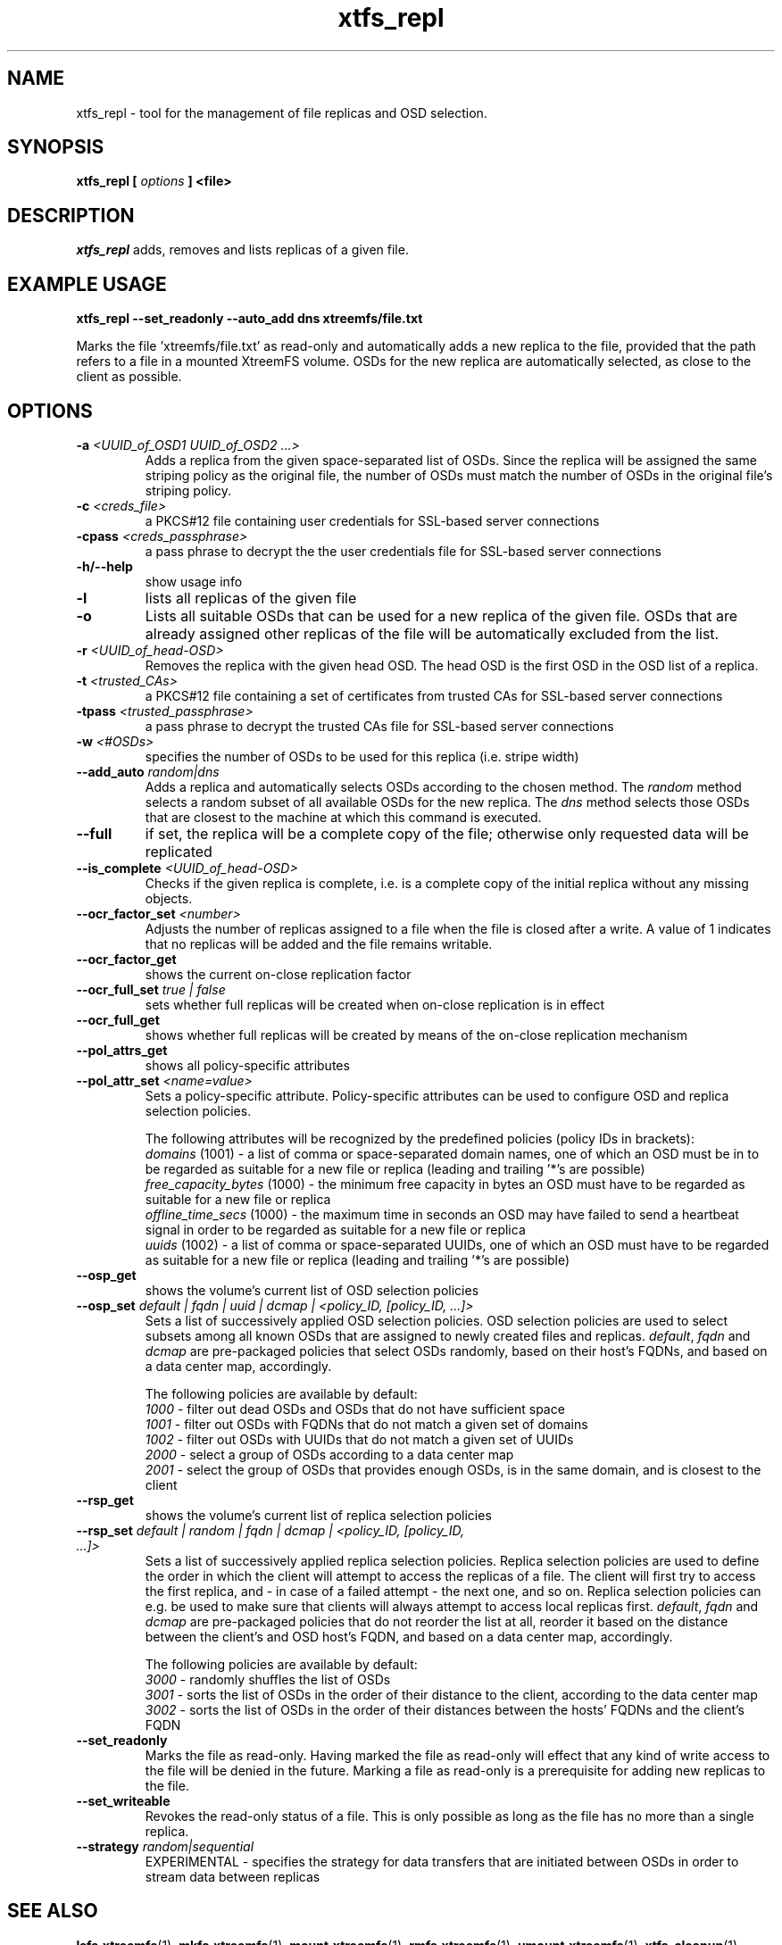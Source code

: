.TH xtfs_repl 1 "October 2009" "The XtreemFS Distributed File System" "XtreemFS tools"
.SH NAME
xtfs_repl \- tool for the management of file replicas and OSD selection.
.SH SYNOPSIS
\fBxtfs_repl [ \fIoptions\fB ] <file>
.br

.SH DESCRIPTION
.I xtfs_repl
adds, removes and lists replicas of a given file.

.SH EXAMPLE USAGE
.B "xtfs_repl --set_readonly --auto_add dns xtreemfs/file.txt"
.PP
Marks the file 'xtreemfs/file.txt' as read-only and automatically adds a new replica to the file, provided that the path refers to a file in a mounted XtreemFS volume. OSDs for the new replica are automatically selected, as close to the client as possible.

.SH OPTIONS
.TP
.TP
\fB-a \fI<UUID_of_OSD1 UUID_of_OSD2 ...>
Adds a replica from the given space-separated list of OSDs. Since the replica will be assigned the same striping policy as the original file, the number of OSDs must match the number of OSDs in the original file's striping policy.
.TP
\fB-c \fI<creds_file>
a PKCS#12 file containing user credentials for SSL-based server connections
.TP
\fB-cpass \fI<creds_passphrase>
a pass phrase to decrypt the the user credentials file for SSL-based server connections
.TP
\fB-h/--help
show usage info
.TP
\fB-l
lists all replicas of the given file
.TP
\fB-o
Lists all suitable OSDs that can be used for a new replica of the given file. OSDs that are already assigned other replicas of the file will be automatically excluded from the list.
.TP
\fB-r \fI<UUID_of_head-OSD>
Removes the replica with the given head OSD. The head OSD is the first OSD in the OSD list of a replica.
.TP
\fB-t \fI<trusted_CAs>
a PKCS#12 file containing a set of certificates from trusted CAs for SSL-based server connections
.TP
\fB-tpass \fI<trusted_passphrase>
a pass phrase to decrypt the trusted CAs file for SSL-based server connections
.TP
\fB-w \fI<#OSDs>
specifies the number of OSDs to be used for this replica (i.e. stripe width)
.TP
\fB--add_auto \fIrandom|dns
Adds a replica and automatically selects OSDs according to the chosen method. The \fIrandom\fP method selects a random subset of all available OSDs for the new replica. The \fIdns\fP method selects those OSDs that are closest to the machine at which this command is executed.
.TP
\fB--full
if set, the replica will be a complete copy of the file; otherwise only requested data will be replicated
.TP
\fB--is_complete \fI<UUID_of_head-OSD>
Checks if the given replica is complete, i.e. is a complete copy of the initial replica without any missing objects.
.TP
\fB--ocr_factor_set \fI<number>
Adjusts the number of replicas assigned to a file when the file is closed after a write. A value of 1 indicates that no replicas will be added and the file remains writable.
.TP
\fB--ocr_factor_get
shows the current on-close replication factor
.TP
\fB--ocr_full_set \fItrue | false
sets whether full replicas will be created when on-close replication is in effect
.TP
\fB--ocr_full_get
shows whether full replicas will be created by means of the on-close replication mechanism
.TP
\fB--pol_attrs_get
shows all policy-specific attributes
.TP
\fB--pol_attr_set \fI<name=value>
Sets a policy-specific attribute. Policy-specific attributes can be used to configure OSD and replica selection policies.

The following attributes will be recognized by the predefined policies (policy IDs in brackets):
  \fIdomains\fP (1001) - a list of comma or space-separated domain names, one of which an OSD must be in to be regarded as suitable for a new file or replica (leading and trailing '*'s are possible)
  \fIfree_capacity_bytes\fP (1000) - the minimum free capacity in bytes an OSD must have to be regarded as suitable for a new file or replica
  \fIoffline_time_secs\fP (1000) - the maximum time in seconds an OSD may have failed to send a heartbeat signal in order to be regarded as suitable for a new file or replica
  \fIuuids\fP (1002) - a list of comma or space-separated UUIDs, one of which an OSD must have to be regarded as suitable for a new file or replica (leading and trailing '*'s are possible)
.TP
\fB--osp_get
shows the volume's current list of OSD selection policies
.TP
\fB--osp_set \fIdefault | fqdn | uuid | dcmap | <policy_ID, [policy_ID, ...]>
Sets a list of successively applied OSD selection policies. OSD selection policies are used to select subsets among all known OSDs that are assigned to newly created files and replicas. \fIdefault\fP, \fIfqdn\fP and \fIdcmap\fP are pre-packaged policies that select OSDs randomly, based on their host's FQDNs, and based on a data center map, accordingly.

The following policies are available by default:
  \fI1000\fP - filter out dead OSDs and OSDs that do not have sufficient space
  \fI1001\fP - filter out OSDs with FQDNs that do not match a given set of domains
  \fI1002\fP - filter out OSDs with UUIDs that do not match a given set of UUIDs
  \fI2000\fP - select a group of OSDs according to a data center map
  \fI2001\fP - select the group of OSDs that provides enough OSDs, is in the same domain, and is closest to the client
.TP
\fB--rsp_get
shows the volume's current list of replica selection policies
.TP
\fB--rsp_set \fIdefault | random | fqdn | dcmap | <policy_ID, [policy_ID, ...]>
Sets a list of successively applied replica selection policies. Replica selection policies are used to define the order in which the client will attempt to access the replicas of a file. The client will first try to access the first replica, and - in case of a failed attempt - the next one, and so on. Replica selection policies can e.g. be used to make sure that clients will always attempt to access local replicas first. \fIdefault\fP, \fIfqdn\fP and \fIdcmap\fP are pre-packaged policies that do not reorder the list at all, reorder it based on the distance between the client's and OSD host's FQDN, and based on a data center map, accordingly.

The following policies are available by default:
  \fI3000\fP - randomly shuffles the list of OSDs
  \fI3001\fP - sorts the list of OSDs in the order of their distance to the client, according to the data center map
  \fI3002\fP - sorts the list of OSDs in the order of their distances between the hosts' FQDNs and the client's FQDN
.TP
\fB--set_readonly
Marks the file as read-only. Having marked the file as read-only will effect that any kind of write access to the file will be denied in the future. Marking a file as read-only is a prerequisite for adding new replicas to the file.
.TP
\fB--set_writeable
Revokes the read-only status of a file. This is only possible as long as the file has no more than a single replica. 
.TP
\fB--strategy \fIrandom|sequential
EXPERIMENTAL - specifies the strategy for data transfers that are initiated between OSDs in order to stream data between replicas

.SH "SEE ALSO"
.BR lsfs.xtreemfs (1),
.BR mkfs.xtreemfs (1),
.BR mount.xtreemfs (1),
.BR rmfs.xtreemfs (1),
.BR umount.xtreemfs (1),
.BR xtfs_cleanup (1),
.BR xtfs_mrcdbtool (1),
.BR xtfs_scrub (1),
.BR xtfs_sp (1),
.BR xtfs_stat (1)
.BR

.SH AVAILABILITY
The xtfs_repl command is part of the XtreemFS-tools package and is available from http://www.xtreemfs.org
